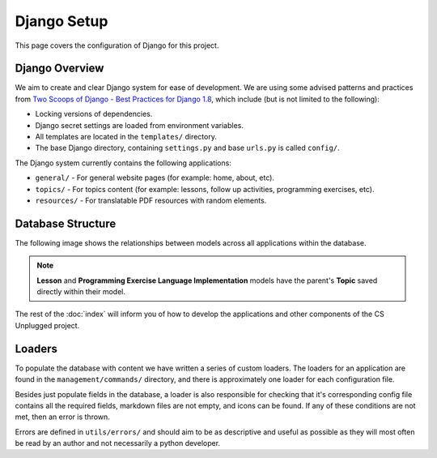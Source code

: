 Django Setup
##############################################################################

This page covers the configuration of Django for this project.

Django Overview
==============================================================================

We aim to create and clear Django system for ease of development.
We are using some advised patterns and practices from
`Two Scoops of Django - Best Practices for Django 1.8`_, which include (but is
not limited to the following):

- Locking versions of dependencies.
- Django secret settings are loaded from environment variables.
- All templates are located in the ``templates/`` directory.
- The base Django directory, containing ``settings.py`` and base ``urls.py`` is
  called ``config/``.

The Django system currently contains the following applications:

- ``general/`` - For general website pages (for example: home, about, etc).
- ``topics/`` - For topics content (for example: lessons, follow up activities,
  programming exercises, etc).
- ``resources/`` - For translatable PDF resources with random elements.

Database Structure
==============================================================================

The following image shows the relationships between models across all
applications within the database.

.. The following image can copied for be edits here: https://goo.gl/Vjv6XV
.. image:: ../_static/img/database_overview_diagram.png
  :alt: A diagram detailing the general structure of the database

.. note::

  **Lesson** and **Programming Exercise Language Implementation** models have
  the parent's **Topic** saved directly within their model.

The rest of the :doc:`index` will inform you of how to develop the
applications and other components of the CS Unplugged project.

Loaders
==============================================================================

To populate the database with content we have written a series of custom loaders.
The loaders for an application are found in the ``management/commands/`` directory, and
there is approximately one loader for each configuration file.

Besides just populate fields in the database, a loader is also responsible for checking
that it's corresponding config file contains all the required fields, markdown files are
not empty, and icons can be found. If any of these conditions are not met, then an error
is thrown.

Errors are defined in ``utils/errors/`` and should aim to be as descriptive and useful
as possible as they will most often be read by an author and not necessarily a python
developer.

.. _Two Scoops of Django - Best Practices for Django 1.8: https://www.twoscoopspress.com/products/two-scoops-of-django-1-8


